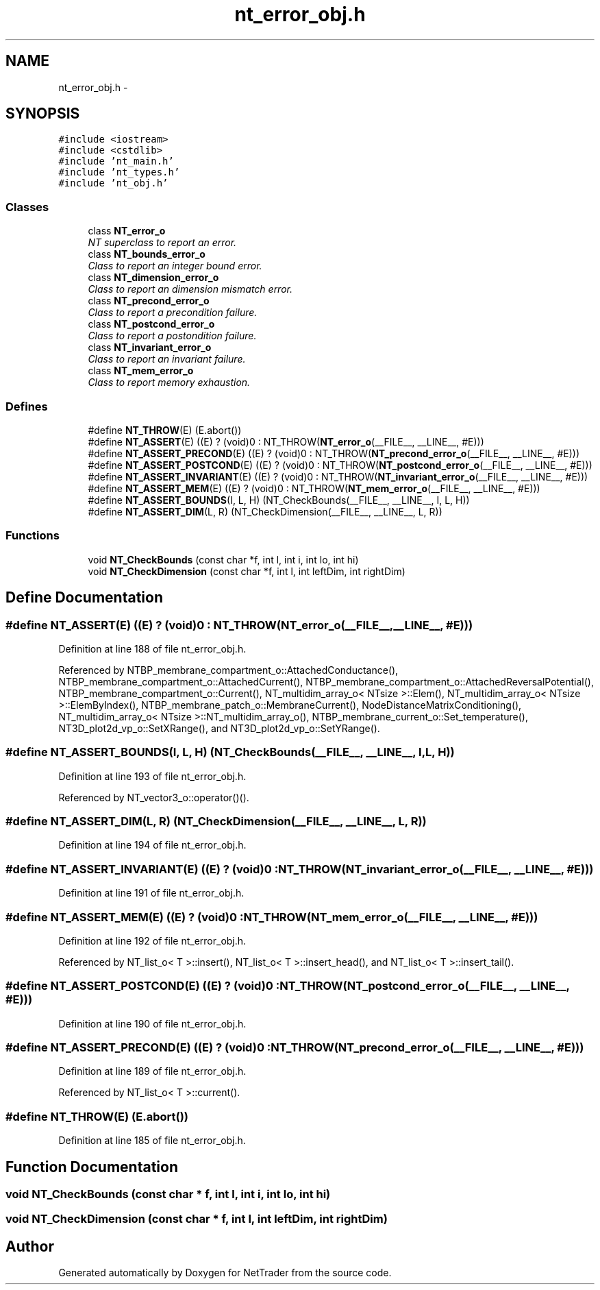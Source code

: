.TH "nt_error_obj.h" 3 "Wed Nov 17 2010" "Version 0.5" "NetTrader" \" -*- nroff -*-
.ad l
.nh
.SH NAME
nt_error_obj.h \- 
.SH SYNOPSIS
.br
.PP
\fC#include <iostream>\fP
.br
\fC#include <cstdlib>\fP
.br
\fC#include 'nt_main.h'\fP
.br
\fC#include 'nt_types.h'\fP
.br
\fC#include 'nt_obj.h'\fP
.br

.SS "Classes"

.in +1c
.ti -1c
.RI "class \fBNT_error_o\fP"
.br
.RI "\fINT superclass to report an error. \fP"
.ti -1c
.RI "class \fBNT_bounds_error_o\fP"
.br
.RI "\fIClass to report an integer bound error. \fP"
.ti -1c
.RI "class \fBNT_dimension_error_o\fP"
.br
.RI "\fIClass to report an dimension mismatch error. \fP"
.ti -1c
.RI "class \fBNT_precond_error_o\fP"
.br
.RI "\fIClass to report a precondition failure. \fP"
.ti -1c
.RI "class \fBNT_postcond_error_o\fP"
.br
.RI "\fIClass to report a postondition failure. \fP"
.ti -1c
.RI "class \fBNT_invariant_error_o\fP"
.br
.RI "\fIClass to report an invariant failure. \fP"
.ti -1c
.RI "class \fBNT_mem_error_o\fP"
.br
.RI "\fIClass to report memory exhaustion. \fP"
.in -1c
.SS "Defines"

.in +1c
.ti -1c
.RI "#define \fBNT_THROW\fP(E)   (E.abort())"
.br
.ti -1c
.RI "#define \fBNT_ASSERT\fP(E)   ((E) ? (void)0 : NT_THROW(\fBNT_error_o\fP(__FILE__, __LINE__, #E)))"
.br
.ti -1c
.RI "#define \fBNT_ASSERT_PRECOND\fP(E)   ((E) ? (void)0 : NT_THROW(\fBNT_precond_error_o\fP(__FILE__, __LINE__, #E)))"
.br
.ti -1c
.RI "#define \fBNT_ASSERT_POSTCOND\fP(E)   ((E) ? (void)0 : NT_THROW(\fBNT_postcond_error_o\fP(__FILE__, __LINE__, #E)))"
.br
.ti -1c
.RI "#define \fBNT_ASSERT_INVARIANT\fP(E)   ((E) ? (void)0 : NT_THROW(\fBNT_invariant_error_o\fP(__FILE__, __LINE__, #E)))"
.br
.ti -1c
.RI "#define \fBNT_ASSERT_MEM\fP(E)   ((E) ? (void)0 : NT_THROW(\fBNT_mem_error_o\fP(__FILE__, __LINE__, #E)))"
.br
.ti -1c
.RI "#define \fBNT_ASSERT_BOUNDS\fP(I, L, H)   (NT_CheckBounds(__FILE__, __LINE__, I, L, H))"
.br
.ti -1c
.RI "#define \fBNT_ASSERT_DIM\fP(L, R)   (NT_CheckDimension(__FILE__, __LINE__, L, R))"
.br
.in -1c
.SS "Functions"

.in +1c
.ti -1c
.RI "void \fBNT_CheckBounds\fP (const char *f, int l, int i, int lo, int hi)"
.br
.ti -1c
.RI "void \fBNT_CheckDimension\fP (const char *f, int l, int leftDim, int rightDim)"
.br
.in -1c
.SH "Define Documentation"
.PP 
.SS "#define NT_ASSERT(E)   ((E) ? (void)0 : NT_THROW(\fBNT_error_o\fP(__FILE__, __LINE__, #E)))"
.PP
Definition at line 188 of file nt_error_obj.h.
.PP
Referenced by NTBP_membrane_compartment_o::AttachedConductance(), NTBP_membrane_compartment_o::AttachedCurrent(), NTBP_membrane_compartment_o::AttachedReversalPotential(), NTBP_membrane_compartment_o::Current(), NT_multidim_array_o< NTsize >::Elem(), NT_multidim_array_o< NTsize >::ElemByIndex(), NTBP_membrane_patch_o::MembraneCurrent(), NodeDistanceMatrixConditioning(), NT_multidim_array_o< NTsize >::NT_multidim_array_o(), NTBP_membrane_current_o::Set_temperature(), NT3D_plot2d_vp_o::SetXRange(), and NT3D_plot2d_vp_o::SetYRange().
.SS "#define NT_ASSERT_BOUNDS(I, L, H)   (NT_CheckBounds(__FILE__, __LINE__, I, L, H))"
.PP
Definition at line 193 of file nt_error_obj.h.
.PP
Referenced by NT_vector3_o::operator()().
.SS "#define NT_ASSERT_DIM(L, R)   (NT_CheckDimension(__FILE__, __LINE__, L, R))"
.PP
Definition at line 194 of file nt_error_obj.h.
.SS "#define NT_ASSERT_INVARIANT(E)   ((E) ? (void)0 : NT_THROW(\fBNT_invariant_error_o\fP(__FILE__, __LINE__, #E)))"
.PP
Definition at line 191 of file nt_error_obj.h.
.SS "#define NT_ASSERT_MEM(E)   ((E) ? (void)0 : NT_THROW(\fBNT_mem_error_o\fP(__FILE__, __LINE__, #E)))"
.PP
Definition at line 192 of file nt_error_obj.h.
.PP
Referenced by NT_list_o< T >::insert(), NT_list_o< T >::insert_head(), and NT_list_o< T >::insert_tail().
.SS "#define NT_ASSERT_POSTCOND(E)   ((E) ? (void)0 : NT_THROW(\fBNT_postcond_error_o\fP(__FILE__, __LINE__, #E)))"
.PP
Definition at line 190 of file nt_error_obj.h.
.SS "#define NT_ASSERT_PRECOND(E)   ((E) ? (void)0 : NT_THROW(\fBNT_precond_error_o\fP(__FILE__, __LINE__, #E)))"
.PP
Definition at line 189 of file nt_error_obj.h.
.PP
Referenced by NT_list_o< T >::current().
.SS "#define NT_THROW(E)   (E.abort())"
.PP
Definition at line 185 of file nt_error_obj.h.
.SH "Function Documentation"
.PP 
.SS "void NT_CheckBounds (const char * f, int l, int i, int lo, int hi)"
.SS "void NT_CheckDimension (const char * f, int l, int leftDim, int rightDim)"
.SH "Author"
.PP 
Generated automatically by Doxygen for NetTrader from the source code.
